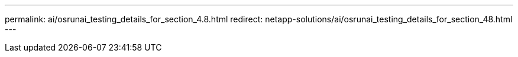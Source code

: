 ---
permalink: ai/osrunai_testing_details_for_section_4.8.html
redirect: netapp-solutions/ai/osrunai_testing_details_for_section_48.html
---